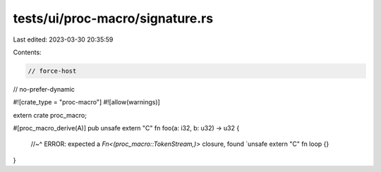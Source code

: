 tests/ui/proc-macro/signature.rs
================================

Last edited: 2023-03-30 20:35:59

Contents:

.. code-block:: rs

    // force-host
// no-prefer-dynamic

#![crate_type = "proc-macro"]
#![allow(warnings)]

extern crate proc_macro;

#[proc_macro_derive(A)]
pub unsafe extern "C" fn foo(a: i32, b: u32) -> u32 {
    //~^ ERROR: expected a `Fn<(proc_macro::TokenStream,)>` closure, found `unsafe extern "C" fn
    loop {}
}


